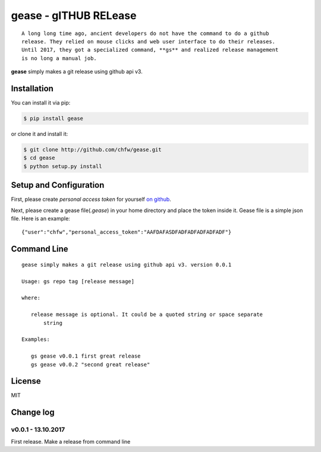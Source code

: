 ================================================================================
gease - gITHUB RELease
================================================================================

.. image:: https://api.travis-ci.org/chfw/gease.svg?branch=master
   :target: http://travis-ci.org/chfw/gease

.. image:: https://codecov.io/gh/chfw/gease/branch/master/graph/badge.svg
   :target: https://codecov.io/gh/chfw/gease


::

    A long long time ago, ancient developers do not have the command to do a github
    release. They relied on mouse clicks and web user interface to do their releases.
    Until 2017, they got a specialized command, **gs** and realized release management
    is no long a manual job.

**gease** simply makes a git release using github api v3.

.. image:: https://github.com/chfw/gease/raw/master/images/cli.png
   :width: 600px


Installation
================================================================================


You can install it via pip:

.. code-block:: bash

    $ pip install gease


or clone it and install it:

.. code-block:: bash

    $ git clone http://github.com/chfw/gease.git
    $ cd gease
    $ python setup.py install

Setup and Configuration
================================================================================

First, please create `personal access token` for yourself
`on github <https://help.github.com/articles/creating-a-personal-access-token-for-the-command-line/>`_.

.. image:: https://github.com/chfw/gease/raw/master/images/generate_token.png

Next, please create a gease file(`.gease`) in your home directory and place the
token inside it. Gease file is a simple json file. Here is an example::

   {"user":"chfw","personal_access_token":"AAFDAFASDFADFADFADFADFADF"}

Command Line
================================================================================

::

   gease simply makes a git release using github api v3. version 0.0.1

   Usage: gs repo tag [release message]

   where:

      release message is optional. It could be a quoted string or space separate
	  string

   Examples:

      gs gease v0.0.1 first great release
      gs gease v0.0.2 "second great release"


License
================================================================================

MIT


Change log
===========

v0.0.1 - 13.10.2017
--------------------------------------------------------------------------------

First release. Make a release from command line




